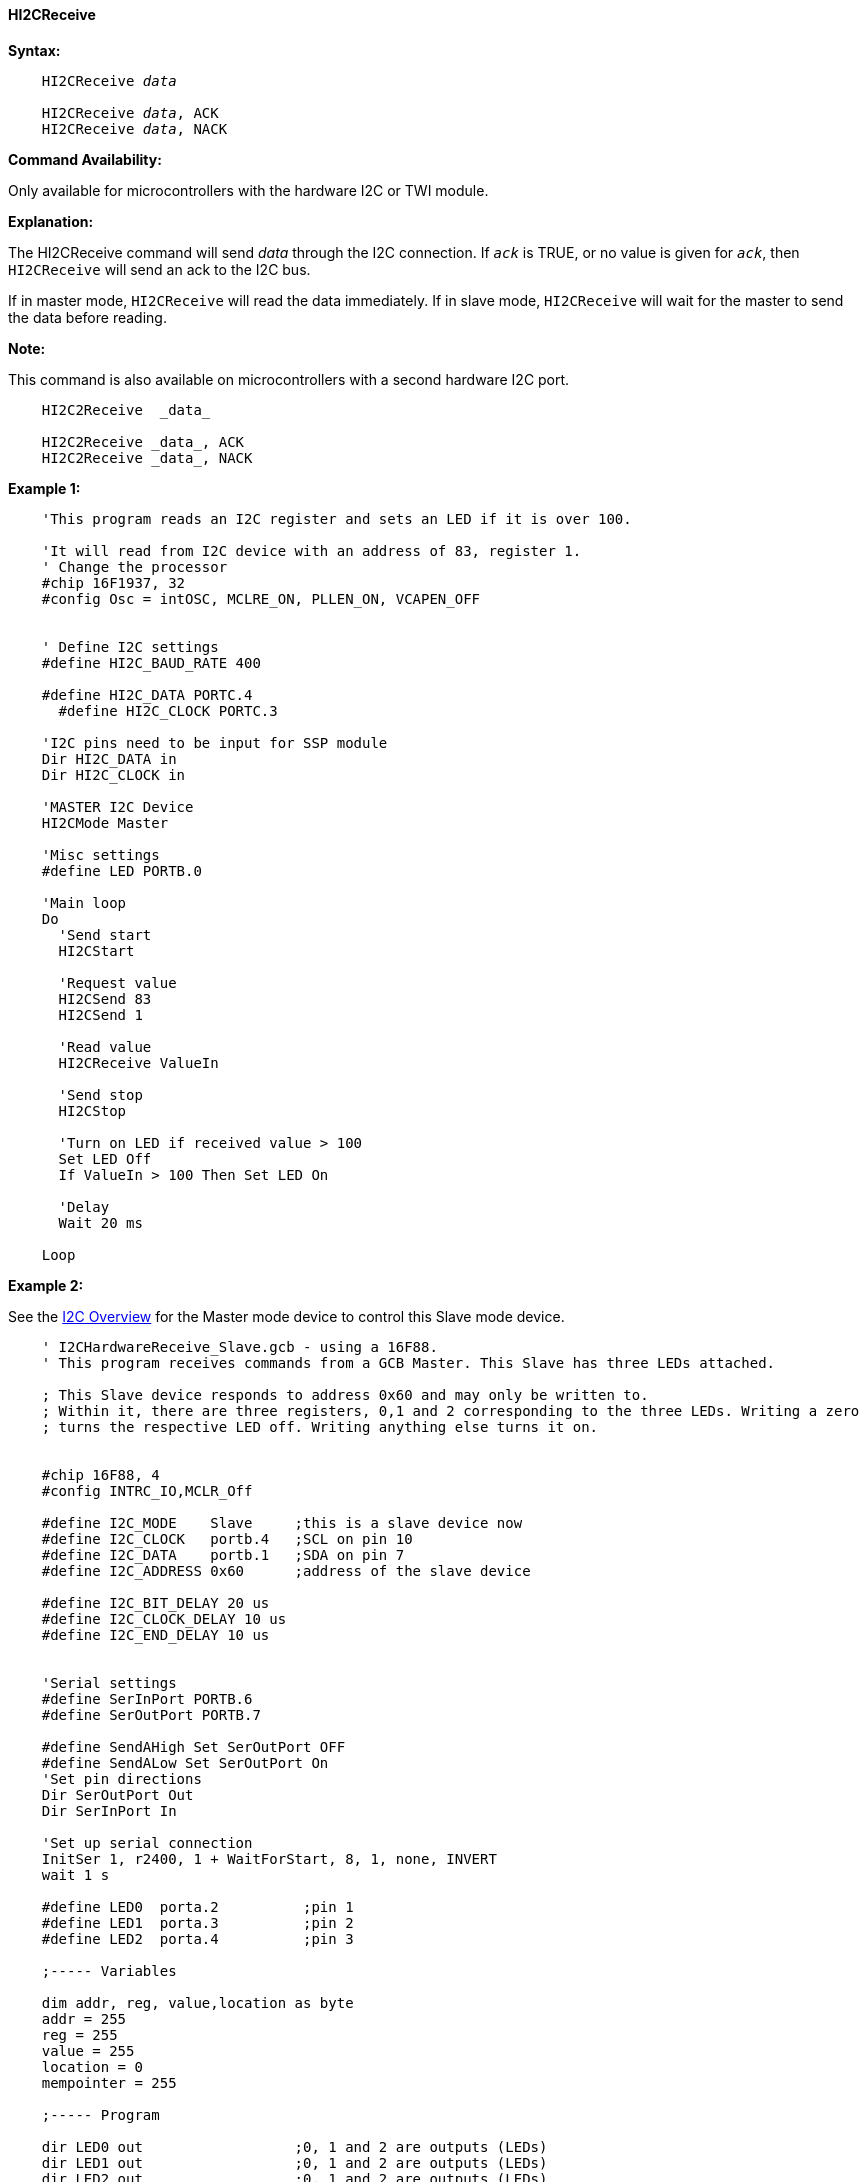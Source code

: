==== HI2CReceive

*Syntax:*
[subs="specialcharacters,quotes"]
----
    HI2CReceive _data_

    HI2CReceive _data_, ACK
    HI2CReceive _data_, NACK
----
*Command Availability:*

Only available for microcontrollers with the hardware I2C or TWI module.

*Explanation:*

The HI2CReceive command will send _data_ through the I2C connection. If
`_ack_` is TRUE, or no value is given for `_ack_`, then `HI2CReceive` will send
an ack to the I2C bus.

If in master mode, `HI2CReceive` will read the data immediately. If in
slave mode, `HI2CReceive` will wait for the master to send the data before
reading.

*Note:*

This command is also available on microcontrollers with a second hardware I2C port.

----
    HI2C2Receive  _data_

    HI2C2Receive _data_, ACK
    HI2C2Receive _data_, NACK
----

*Example 1:*
----
    'This program reads an I2C register and sets an LED if it is over 100.

    'It will read from I2C device with an address of 83, register 1.
    ' Change the processor
    #chip 16F1937, 32
    #config Osc = intOSC, MCLRE_ON, PLLEN_ON, VCAPEN_OFF


    ' Define I2C settings
    #define HI2C_BAUD_RATE 400

    #define HI2C_DATA PORTC.4
      #define HI2C_CLOCK PORTC.3

    'I2C pins need to be input for SSP module
    Dir HI2C_DATA in
    Dir HI2C_CLOCK in

    'MASTER I2C Device
    HI2CMode Master

    'Misc settings
    #define LED PORTB.0

    'Main loop
    Do
      'Send start
      HI2CStart

      'Request value
      HI2CSend 83
      HI2CSend 1

      'Read value
      HI2CReceive ValueIn

      'Send stop
      HI2CStop

      'Turn on LED if received value > 100
      Set LED Off
      If ValueIn > 100 Then Set LED On

      'Delay
      Wait 20 ms

    Loop
----

*Example 2:*

See the <<_i2c_overview,I2C Overview>> for the Master mode
device to control this Slave mode device.

----
    ' I2CHardwareReceive_Slave.gcb - using a 16F88.
    ' This program receives commands from a GCB Master. This Slave has three LEDs attached.

    ; This Slave device responds to address 0x60 and may only be written to.
    ; Within it, there are three registers, 0,1 and 2 corresponding to the three LEDs. Writing a zero
    ; turns the respective LED off. Writing anything else turns it on.


    #chip 16F88, 4
    #config INTRC_IO,MCLR_Off

    #define I2C_MODE    Slave     ;this is a slave device now
    #define I2C_CLOCK   portb.4   ;SCL on pin 10
    #define I2C_DATA    portb.1   ;SDA on pin 7
    #define I2C_ADDRESS 0x60      ;address of the slave device

    #define I2C_BIT_DELAY 20 us
    #define I2C_CLOCK_DELAY 10 us
    #define I2C_END_DELAY 10 us


    'Serial settings
    #define SerInPort PORTB.6
    #define SerOutPort PORTB.7

    #define SendAHigh Set SerOutPort OFF
    #define SendALow Set SerOutPort On
    'Set pin directions
    Dir SerOutPort Out
    Dir SerInPort In

    'Set up serial connection
    InitSer 1, r2400, 1 + WaitForStart, 8, 1, none, INVERT
    wait 1 s

    #define LED0  porta.2          ;pin 1
    #define LED1  porta.3          ;pin 2
    #define LED2  porta.4          ;pin 3

    ;----- Variables

    dim addr, reg, value,location as byte
    addr = 255
    reg = 255
    value = 255
    location = 0
    mempointer = 255

    ;----- Program

    dir LED0 out                  ;0, 1 and 2 are outputs (LEDs)
    dir LED1 out                  ;0, 1 and 2 are outputs (LEDs)
    dir LED2 out                  ;0, 1 and 2 are outputs (LEDs)

    set LED0 off
    set LED1 off
    set LED2 off

    #define SerialControlPort portb.3
    dir SerialControlPort in

    'Set up interrupt to process I2C

       dir I2C_CLOCK in           ; required to input for MSSP module
       dir I2C_DATA in            ; required to input for MSSP module
       SSPADD=I2C_ADDRESS         ; Slave address
       SSPSTAT=b'00000000'        ; configuration
       SSPCON=b'00110110'         ; configuration
       PIE1.SSPIE=1               ; enable interrupt


    repeat 3                      ;flash LEDs
      set LED0 on
      set LED1 on
      set LED2 on
      wait 50 ms
      set LED0 off
      set LED1 off
      set LED2 off
      wait  100 ms
    end Repeat

    oldvalue = 255                ; old value, set up value only
    oldreg = 255                  ; old value, set up value only

    UpdateLEDS                    ; call method to set LEDs
                    ; set up interrupt
    On Interrupt SSP1Ready call I2C_Interrupt

    do forever
       if reg <> oldreg then      ; only process when the reg is a new value
        oldreg = reg            ; retain old value
        show = 1                ; its time to show the LEDS!
        if  value <> oldvalue then    ; logic for tracking old values. You only want to update terminal once per change
          oldvalue = value
          show = 1
        end if
       end if

       UpdateLEDS                  ; Update date LEDs

                     ; update serial terminal
       if show = 1  and SerialControlPort = 1 then

        SerPrint 1, "0x"+hex(addr)
        SerSend 1,9

        SerPrint 1, STR(reg)
        SerSend 1,9

        SerPrint 1, STR(value)
        SerSend 1,10
        SerSend 1,13

        show = 0
       end if
    loop


    Sub I2C_Interrupt
      ' handle interrupt
      IF SSPIF=1 THEN                   ; its a valid interrupt

         IF SSPSTAT.D_A=0 THEN          ; its an address coming in!
          addr=SSPBUF
          IF addr=I2C_ADDRESS THEN    ; its our address

           mempointer = 0           ; set the memory pointer. This code emulates an EEPROM!

          end if
          IF addr = ( I2C_ADDRESS | 1 ) THEN    ; its our write address
           CKP = 0                            ; acknowledge command
                            ; If the SDA line was low (ACK), the transmit data must be loaded into
                            ; the SSPBUF register which also loads the SSPSR
                            ; register. Then, pin RB4/SCK/SCL should be enabled
                            ; by setting bit CKP.

           mempointer = 10                    ; set a pointer to track incoming write reqests
           if I2C_DATA = 0 then
            SSPBUF = 0x22
            CKP = 1
            readpointer = 0x55
           end if
          end if

         else

         if  SSPSTAT.P = 1 then             ' Stop bit has been detected - out of sequence
           ' handle event
         end if

         IF  SSPSTAT.S = 1 THEN             ' Start bit has been detected - out of sequence
           ' handle event
         END IF

         IF SSPSTAT.R_W = 0 THEN            ' Write operations requested

          SELECT CASE mempointer
               CASE 0
                reg = SSPBUF         ' incoming value
                mempointer++         ' increment our counter
               CASE 1
                value = SSPBUF       ' incoming value
                mempointer++         ' increment our counter
               CASE ELSE
                dummy = SSPBUF       ' incoming value
          END SELECT

         ELSE                                ' Read operations
          SSPBUF = readpointer             ' incoming value
          readpointer++                    ' increment our counter

         END IF
         END IF
         CKP = 1                               ' acknowledge command
         SSPOV = 0                             ' acknowledge command
      END IF
      SSPIF=0
    END SUB



    sub UpdateLEDS

      select case reg           ;now turn proper LED on or off
        case 0
        if value = 1 then
          set LED0 on
        else
          set LED0 off
        end if

        case 1
        if value = 1 then
          set LED1 on
        else
          set LED1 off
        end if

        case 2
        if value = 1 then
          set LED2 on
        else
          set LED2 off
        end if

      end select

    End Sub
----
Supported in <HI2C.H>